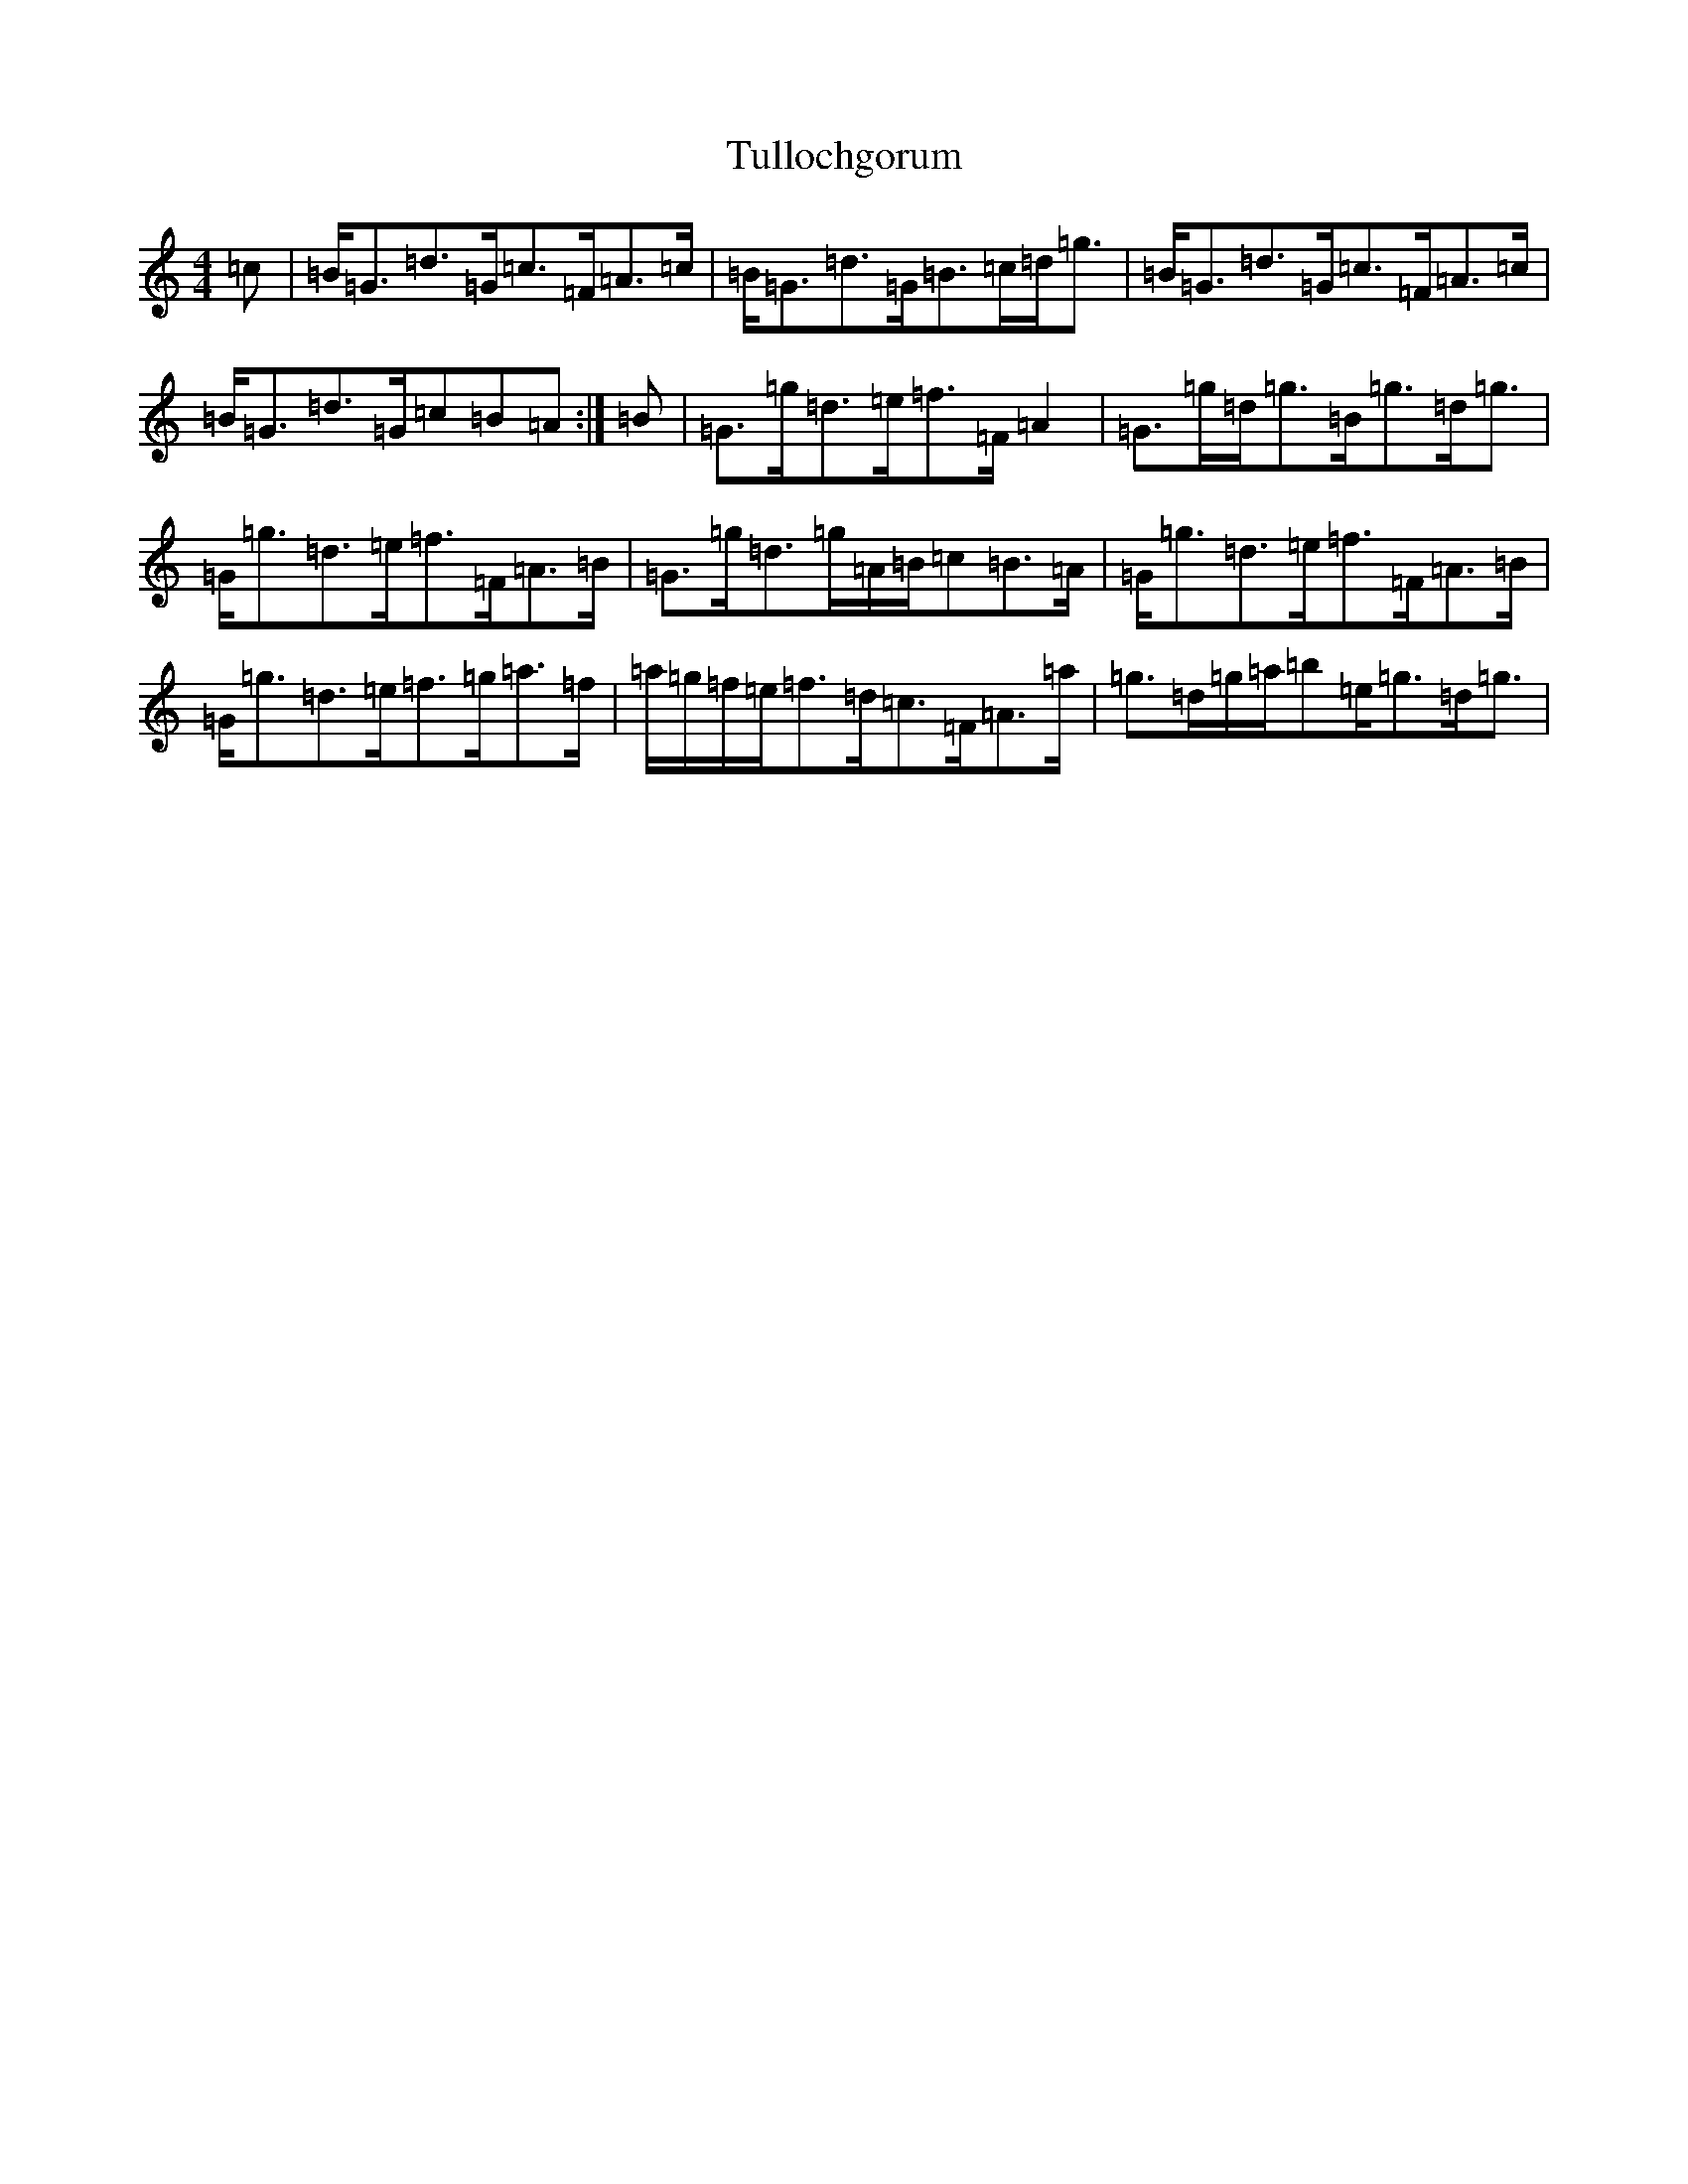 X: 21681
T: Tullochgorum
S: https://thesession.org/tunes/1951#setting1951
R: strathspey
M:4/4
L:1/8
K: C Major
=c|=B<=G=d>=G=c>=F=A>=c|=B<=G=d>=G=B>=c=d<=g|=B<=G=d>=G=c>=F=A>=c|=B<=G=d>=G=c=B=A:|=B|=G>=g=d>=e=f>=F=A2|=G>=g=d<=g=B<=g=d<=g|=G<=g=d>=e=f>=F=A>=B|=G>=g=d>=g=A/2=B/2=c=B>=A|=G<=g=d>=e=f>=F=A>=B|=G<=g=d>=e=f>=g=a>=f|=a/2=g/2=f/2=e/2=f>=d=c>=F=A>=a|=g>=d=g/2=a/2=b=e<=g=d<=g|